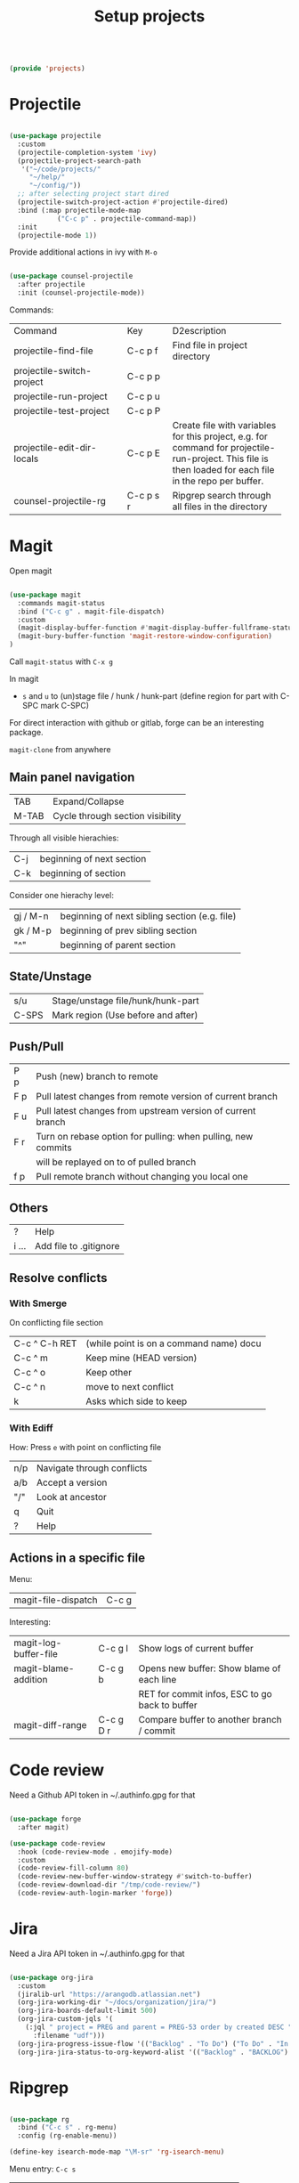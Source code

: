 #+TITLE: Setup projects
#+PROPERTY: header-args:emacs-lisp :tangle ~/.emacs.d/lisp/projects.el

#+begin_src emacs-lisp
  
  (provide 'projects)
  
#+end_src

* Projectile

#+begin_src emacs-lisp
  
  (use-package projectile
    :custom
    (projectile-completion-system 'ivy)
    (projectile-project-search-path
     '("~/code/projects/"
       "~/help/"
       "~/config/"))
    ;; after selecting project start dired
    (projectile-switch-project-action #'projectile-dired)
    :bind (:map projectile-mode-map
              ("C-c p" . projectile-command-map))
    :init
    (projectile-mode 1))
  
#+end_src

Provide additional actions in ivy with ~M-o~

#+begin_src emacs-lisp
  
  (use-package counsel-projectile
    :after projectile
    :init (counsel-projectile-mode))
  
#+end_src

Commands:
+----------------------------+-----------+----------------------------+
| Command                    | Key       | D2escription               |
+----------------------------+-----------+----------------------------+
| projectile-find-file       | C-c p f   |Find file in project        |
|                            |           |directory                   |
+----------------------------+-----------+----------------------------+
| projectile-switch-project  | C-c p p   |                            |
+----------------------------+-----------+----------------------------+
| projectile-run-project     | C-c p u   |                            |
+----------------------------+-----------+----------------------------+
| projectile-test-project    | C-c p P   |                            |
+----------------------------+-----------+----------------------------+
| projectile-edit-dir-locals | C-c p E   |Create file with variables  |
|                            |           |for this project, e.g. for  |
|                            |           |command for                 |
|                            |           |projectile-run-project. This|
|                            |           |file is then loaded for each|
|                            |           |file in the repo per buffer.|
|                            |           |                            |
|                            |           |                            |
|                            |           |                            |
+----------------------------+-----------+----------------------------+
| counsel-projectile-rg      | C-c p s r |Ripgrep search through all  |
|                            |           |files in the directory      |
+----------------------------+-----------+----------------------------+

* Magit

Open magit 
#+begin_src emacs-lisp

  (use-package magit
    :commands magit-status
    :bind ("C-c g" . magit-file-dispatch)
    :custom
    (magit-display-buffer-function #'magit-display-buffer-fullframe-status-v1)
    (magit-bury-buffer-function 'magit-restore-window-configuration)
  )

#+end_src

Call ~magit-status~ with ~C-x g~

In magit
- ~s~ and ~u~ to (un)stage file / hunk / hunk-part (define region for part with C-SPC mark C-SPC)
For direct interaction with github or gitlab, forge can be an interesting package.

  ~magit-clone~ from anywhere
    
** Main panel navigation
| TAB   | Expand/Collapse                  |
| M-TAB | Cycle through section visibility |
Through all visible hierachies:
| C-j | beginning of next section |
| C-k | beginning of section      |
Consider one hierachy level:
| gj / M-n | beginning of next sibling section (e.g. file) |
| gk / M-p | beginning of prev sibling section             |
| "^"      | beginning of parent section                   |

** State/Unstage
| s/u   | Stage/unstage file/hunk/hunk-part  |
| C-SPS | Mark region (Use before and after) |

** Push/Pull
| P p | Push (new) branch to remote                                  |
| F p | Pull latest changes from remote version of current branch    |
| F u | Pull latest changes from upstream version of current branch  |
| F r | Turn on rebase option for pulling: when pulling, new commits |
|     | will be replayed on to of pulled branch                      |
| f p | Pull remote branch without changing you local one            |

** Others
| ?     | Help                   |
| i ... | Add file to .gitignore |

** Resolve conflicts
*** With Smerge
On conflicting file section
| C-c ^ C-h RET | (while point is on a command name) docu |
| C-c ^ m       | Keep mine (HEAD version)                |
| C-c ^ o       | Keep other                              |
| C-c ^ n       | move to next conflict                   |
| k             | Asks which side to keep                 |

*** With Ediff
How: Press ~e~ with point on conflicting file
| n/p | Navigate through conflicts |
| a/b | Accept a version           |
| "/" | Look at ancestor           |
| q   | Quit                       |
| ?   | Help                       |

** Actions in a specific file

Menu:
| magit-file-dispatch | C-c g   |

Interesting:
| magit-log-buffer-file | C-c g l   | Show logs of current buffer                    |
| magit-blame-addition  | C-c g b   | Opens new buffer: Show blame of each line      |
|                       |           | RET for commit infos, ESC to go back to buffer |
| magit-diff-range      | C-c g D r | Compare buffer to another branch / commit      |

* Code review

Need a Github API token in ~/.authinfo.gpg for that
#+begin_src emacs-lisp
  
  (use-package forge
    :after magit)
  
  (use-package code-review
    :hook (code-review-mode . emojify-mode)
    :custom 
    (code-review-fill-column 80)
    (code-review-new-buffer-window-strategy #'switch-to-buffer)
    (code-review-download-dir "/tmp/code-review/")
    (code-review-auth-login-marker 'forge))

#+end_src

* Jira

Need a Jira API token in ~/.authinfo.gpg for that
#+begin_src emacs-lisp

  (use-package org-jira
    :custom
    (jiralib-url "https://arangodb.atlassian.net")
    (org-jira-working-dir "~/docs/organization/jira/")
    (org-jira-boards-default-limit 500)
    (org-jira-custom-jqls '(
      (:jql " project = PREG and parent = PREG-53 order by created DESC "
        :filename "udf")))
    (org-jira-progress-issue-flow '(("Backlog" . "To Do") ("To Do" . "In Progress") ("In Progress" . "Review") ("Review" . "Done")))
    (org-jira-jira-status-to-org-keyword-alist '(("Backlog" . "BACKLOG") ("To Do" . "TODO") ("In Progress" . "IN PROGRESS") ("Review" . "REVIEW") ("Done" . "DONE") ("OnHold" . "ONHOLD"))))

#+end_src

* Ripgrep

#+begin_src emacs-lisp

  (use-package rg
    :bind ("C-c s" . rg-menu)
    :config (rg-enable-menu))

  (define-key isearch-mode-map "\M-sr" 'rg-isearch-menu)

#+end_src

Menu entry: ~C-c s~
| C-c s r | Search for regex: regex, file type, directory |
| C-c s t | same but for literals xoinstead of regex      |
| C-c s p | Search in full project                        |

Inside search buffer
| i | Make search results editable via wgrep (abort C-c C-k, done C-c C-c) |
| s | Save rg-buffer to unique new name (C-c s s from outside buffer)      |
